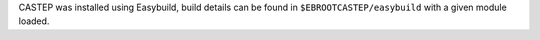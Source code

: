 CASTEP was installed using Easybuild, build details can be found in ``$EBROOTCASTEP/easybuild`` with a given module loaded.
